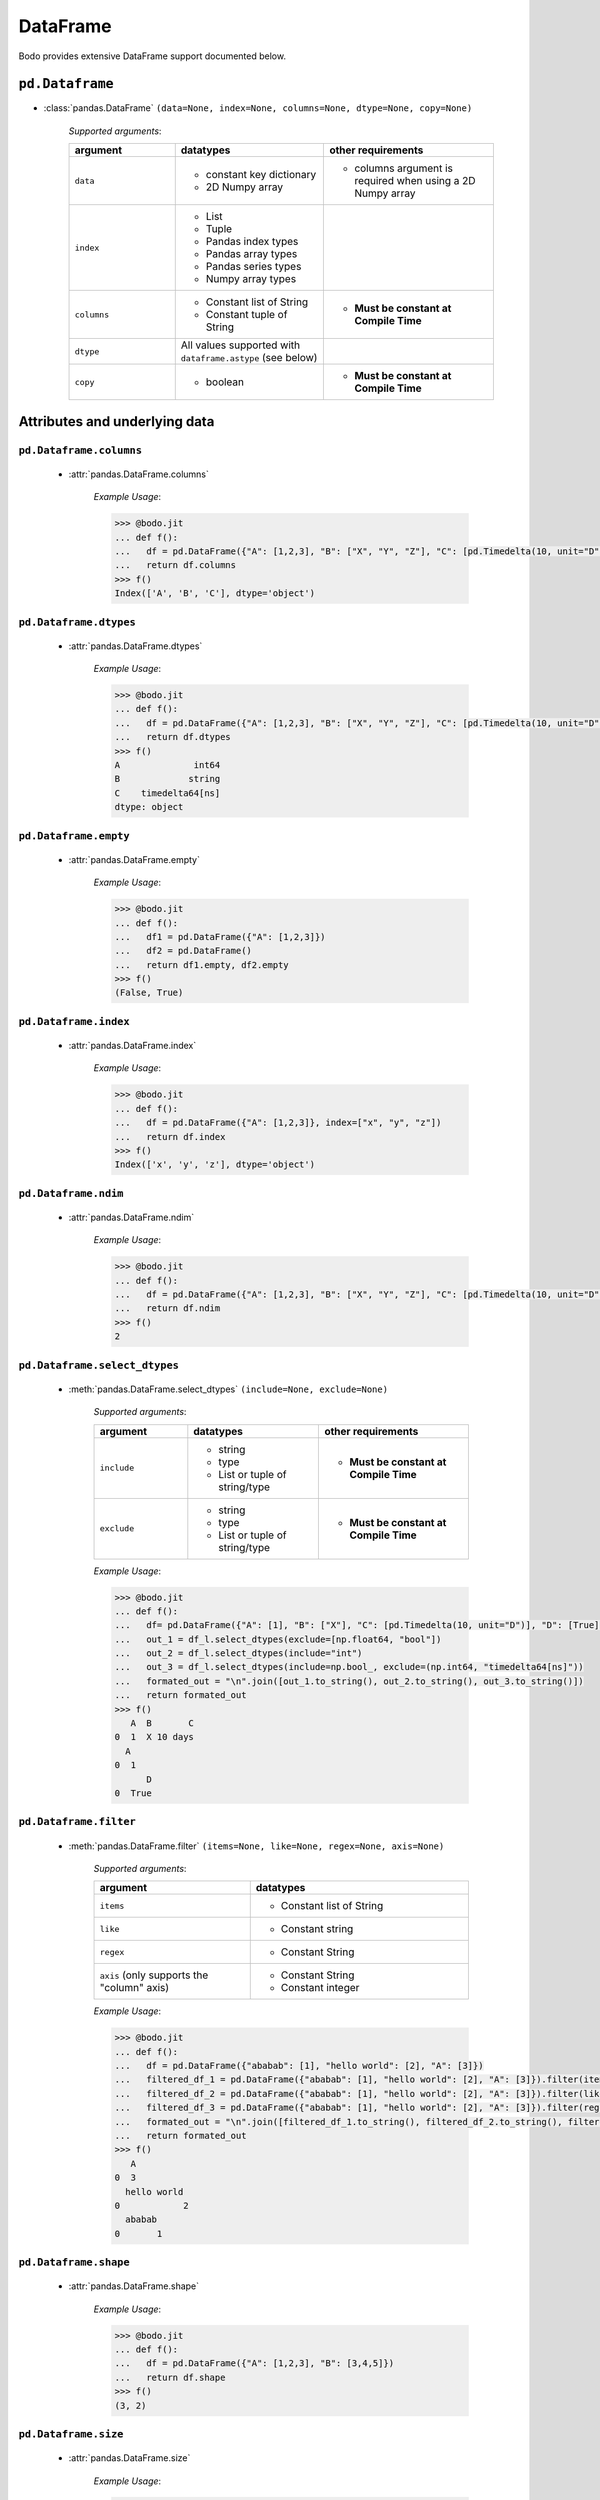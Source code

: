 DataFrame
~~~~~~~~~

Bodo provides extensive DataFrame support documented below.

``pd.Dataframe``
*****************

* :class:`pandas.DataFrame` ``(data=None, index=None, columns=None, dtype=None, copy=None)``

    `Supported arguments`:

    .. list-table::
       :widths: 25 35 40
       :header-rows: 1

       * - argument
         - datatypes
         - other requirements
       * - ``data``
         - - constant key dictionary
           - 2D Numpy array
         - - columns argument is required when using a 2D Numpy array
       * - ``index``
         - - List
           - Tuple
           - Pandas index types
           - Pandas array types
           - Pandas series types
           - Numpy array types
         -
       * - ``columns``
         - - Constant list of String
           - Constant tuple of String
         - - **Must be constant at Compile Time**
       * - ``dtype``
         - All values supported with ``dataframe.astype`` (see below)
         -
       * - ``copy``
         - - boolean
         - - **Must be constant at Compile Time**

Attributes and underlying data
******************************

``pd.Dataframe.columns``
^^^^^^^^^^^^^^^^^^^^^^^^^
    * :attr:`pandas.DataFrame.columns`

        `Example Usage`:

        .. code-block:: ipython3

            >>> @bodo.jit
            ... def f():
            ...   df = pd.DataFrame({"A": [1,2,3], "B": ["X", "Y", "Z"], "C": [pd.Timedelta(10, unit="D"), pd.Timedelta(10, unit="H"), pd.Timedelta(10, unit="S")]})
            ...   return df.columns
            >>> f()
            Index(['A', 'B', 'C'], dtype='object')

``pd.Dataframe.dtypes``
^^^^^^^^^^^^^^^^^^^^^^^^^

    * :attr:`pandas.DataFrame.dtypes`

        `Example Usage`:

        .. code-block:: ipython3

            >>> @bodo.jit
            ... def f():
            ...   df = pd.DataFrame({"A": [1,2,3], "B": ["X", "Y", "Z"], "C": [pd.Timedelta(10, unit="D"), pd.Timedelta(10, unit="H"), pd.Timedelta(10, unit="S")]})
            ...   return df.dtypes
            >>> f()
            A              int64
            B             string
            C    timedelta64[ns]
            dtype: object

``pd.Dataframe.empty``
^^^^^^^^^^^^^^^^^^^^^^^^^
    * :attr:`pandas.DataFrame.empty`

        `Example Usage`:

        .. code-block:: ipython3

            >>> @bodo.jit
            ... def f():
            ...   df1 = pd.DataFrame({"A": [1,2,3]})
            ...   df2 = pd.DataFrame()
            ...   return df1.empty, df2.empty
            >>> f()
            (False, True)

``pd.Dataframe.index``
^^^^^^^^^^^^^^^^^^^^^^^^^
    * :attr:`pandas.DataFrame.index`

        `Example Usage`:

        .. code-block:: ipython3

            >>> @bodo.jit
            ... def f():
            ...   df = pd.DataFrame({"A": [1,2,3]}, index=["x", "y", "z"])
            ...   return df.index
            >>> f()
            Index(['x', 'y', 'z'], dtype='object')

``pd.Dataframe.ndim``
^^^^^^^^^^^^^^^^^^^^^^^^^
    * :attr:`pandas.DataFrame.ndim`

        `Example Usage`:

        .. code-block:: ipython3

            >>> @bodo.jit
            ... def f():
            ...   df = pd.DataFrame({"A": [1,2,3], "B": ["X", "Y", "Z"], "C": [pd.Timedelta(10, unit="D"), pd.Timedelta(10, unit="H"), pd.Timedelta(10, unit="S")]})
            ...   return df.ndim
            >>> f()
            2

``pd.Dataframe.select_dtypes``
^^^^^^^^^^^^^^^^^^^^^^^^^^^^^^
    * :meth:`pandas.DataFrame.select_dtypes` ``(include=None, exclude=None)``

        `Supported arguments`:

        .. list-table::
           :widths: 25 35 40
           :header-rows: 1

           * - argument
             - datatypes
             - other requirements
           * - ``include``
             - - string
               - type
               - List or tuple of string/type
             - - **Must be constant at Compile Time**
           * - ``exclude``
             - - string
               - type
               - List or tuple of string/type
             - - **Must be constant at Compile Time**


        `Example Usage`:

        .. code-block:: ipython3

            >>> @bodo.jit
            ... def f():
            ...   df= pd.DataFrame({"A": [1], "B": ["X"], "C": [pd.Timedelta(10, unit="D")], "D": [True], "E": [3.1]})
            ...   out_1 = df_l.select_dtypes(exclude=[np.float64, "bool"])
            ...   out_2 = df_l.select_dtypes(include="int")
            ...   out_3 = df_l.select_dtypes(include=np.bool_, exclude=(np.int64, "timedelta64[ns]"))
            ...   formated_out = "\n".join([out_1.to_string(), out_2.to_string(), out_3.to_string()])
            ...   return formated_out
            >>> f()
               A  B       C
            0  1  X 10 days
              A
            0  1
                  D
            0  True

``pd.Dataframe.filter``
^^^^^^^^^^^^^^^^^^^^^^^
    * :meth:`pandas.DataFrame.filter` ``(items=None, like=None, regex=None, axis=None)``

        `Supported arguments`:

        .. list-table::
           :widths: 25 35
           :header-rows: 1

           * - argument
             - datatypes
           * - ``items``
             - - Constant list of String
           * - ``like``
             - - Constant string
           * - ``regex``
             - - Constant String
           * - ``axis`` (only supports the "column" axis)
             - - Constant String
               - Constant integer


        `Example Usage`:

        .. code-block:: ipython3

            >>> @bodo.jit
            ... def f():
            ...   df = pd.DataFrame({"ababab": [1], "hello world": [2], "A": [3]})
            ...   filtered_df_1 = pd.DataFrame({"ababab": [1], "hello world": [2], "A": [3]}).filter(items = ["A"])
            ...   filtered_df_2 = pd.DataFrame({"ababab": [1], "hello world": [2], "A": [3]}).filter(like ="hello", axis = "columns")
            ...   filtered_df_3 = pd.DataFrame({"ababab": [1], "hello world": [2], "A": [3]}).filter(regex="(ab){3}", axis = 1)
            ...   formated_out = "\n".join([filtered_df_1.to_string(), filtered_df_2.to_string(), filtered_df_3.to_string()])
            ...   return formated_out
            >>> f()
               A
            0  3
              hello world
            0            2
              ababab
            0       1

``pd.Dataframe.shape``
^^^^^^^^^^^^^^^^^^^^^^^
    * :attr:`pandas.DataFrame.shape`

        `Example Usage`:

        .. code-block:: ipython3

            >>> @bodo.jit
            ... def f():
            ...   df = pd.DataFrame({"A": [1,2,3], "B": [3,4,5]})
            ...   return df.shape
            >>> f()
            (3, 2)

``pd.Dataframe.size``
^^^^^^^^^^^^^^^^^^^^^^^
    * :attr:`pandas.DataFrame.size`

        `Example Usage`:

        .. code-block:: ipython3

            >>> @bodo.jit
            ... def f():
            ...   df = pd.DataFrame({"A": [1,2,3], "B": [3,4,5]})
            ...   return df.size
            >>> f()
            6

``pd.Dataframe.to_numpy``
^^^^^^^^^^^^^^^^^^^^^^^^^^^^^^
    * :meth:`pandas.DataFrame.to_numpy` ``(dtype=None, copy=False, na_value=NoDefault.no_default)``

        `Supported arguments`:

        .. list-table::
           :widths: 25 35
           :header-rows: 1

           * - argument
             - datatypes
           * - ``copy``
             - - boolean

        `Example Usage`:

        .. code-block:: ipython3

            >>> @bodo.jit
            ... def f():
            ...   df = pd.DataFrame({"A": [1,2,3], "B": [3.1,4.2,5.3]})
            ...   return df.to_numpy()
            >>> f()
            [[1.  3.1]
             [2.  4.2]
             [3.  5.3]]

``pd.Dataframe.values``
^^^^^^^^^^^^^^^^^^^^^^^^^^^^^^
    * :attr:`pandas.DataFrame.values` (only for numeric dataframes)

        `Example Usage`:

        .. code-block:: ipython3

            >>> @bodo.jit
            ... def f():
            ...   df = pd.DataFrame({"A": [1,2,3], "B": [3.1,4.2,5.3]})
            ...   return df.values
            >>> f()
            [[1.  3.1]
             [2.  4.2]
             [3.  5.3]]

Conversion
***********


``pd.Dataframe.astype``
^^^^^^^^^^^^^^^^^^^^^^^^^^^^^^
    * :meth:`pandas.DataFrame.astype` ``(dtype, copy=True, errors='raise')``

        `Supported arguments`:

        .. list-table::
           :widths: 25 35 40
           :header-rows: 1

           * - argument
             - datatypes
             - other requirements
           * - ``dtype``
             - - dict of string column names keys, and Strings/types values
               - String (string must be parsable by ``np.dtype``)
               - Valid type (see types)
               - The following functions: float, int, bool, str
             - - **Must be constant at Compile Time**


        `Example Usage`:

        .. code-block:: ipython3

            >>> @bodo.jit
            ... def f():
            ...   df = pd.DataFrame({"A": [1,2,3], "B": [3.1,4.2,5.3]})
            ...   return df.astype({"A": float, "B": "datetime64[ns]"})
            >>> f()
                 A                             B
            0  1.0 1970-01-01 00:00:00.000000003
            1  2.0 1970-01-01 00:00:00.000000004
            2  3.0 1970-01-01 00:00:00.000000005

``pd.Dataframe.copy``
^^^^^^^^^^^^^^^^^^^^^^^^^^^^^^
    * :meth:`pandas.DataFrame.copy` ``(deep=True)``

        `Supported arguments`:

        .. list-table::
           :widths: 25 35
           :header-rows: 1

           * - argument
             - datatypes
           * - ``copy``
             - - boolean


        `Example Usage`:

        .. code-block:: ipython3

            >>> @bodo.jit
            ... def f():
            ...   df = pd.DataFrame({"A": [1,2,3]})
            ...   shallow_df = df.copy(deep=False)
            ...   deep_df = df.copy()
            ...   shallow_df["A"][0] = -1
            ...   formated_out = "\n".join([df.to_string(), shallow_df.to_string(), deep_df.to_string()])
            ...   return formated_out
            >>> f()
               A
            0  -1
            1  2
            2  3
              A
            0  -1
            1  2
            2  3
              A
            0  1
            1  2
            2  3


``pd.Dataframe.isna``
^^^^^^^^^^^^^^^^^^^^^^^

    * :meth:`pandas.DataFrame.isna` ``()``

        `Example Usage`:

        .. code-block:: ipython3

            >>> @bodo.jit
            ... def f():
            ...   df = pd.DataFrame({"A": [1,None,3]})
            ...   return df.isna()
            >>> f()
                   A
            0  False
            1   True
            2  False


``pd.Dataframe.isnull``
^^^^^^^^^^^^^^^^^^^^^^^^^^^^^^
    * :meth:`pandas.DataFrame.isnull` ``()``

        `Example Usage`:

        .. code-block:: ipython3

            >>> @bodo.jit
            ... def f():
            ...   df = pd.DataFrame({"A": [1,None,3]})
            ...   return df.isnull()
            >>> f()
                   A
            0  False
            1   True
            2  False


``pd.Dataframe.notna``
^^^^^^^^^^^^^^^^^^^^^^^^^^^^^^

    * :meth:`pandas.DataFrame.notna` ``()``

        `Example Usage`:

        .. code-block:: ipython3

            >>> @bodo.jit
            ... def f():
            ...   df = pd.DataFrame({"A": [1,None,3]})
            ...   return df.notna()
            >>> f()
                   A
            0   True
            1  False
            2   True

``pd.Dataframe.notnull``
^^^^^^^^^^^^^^^^^^^^^^^^^^^^^^

    * :meth:`pandas.DataFrame.notnull` ``()``

        `Example Usage`:

        .. code-block:: ipython3

            >>> @bodo.jit
            ... def f():
            ...   df = pd.DataFrame({"A": [1,None,3]})
            ...   return df.notnull()
            >>> f()
                   A
            0   True
            1  False
            2   True


``pd.Dataframe.info``
^^^^^^^^^^^^^^^^^^^^^^^^^^^^^^

    * :meth:`pandas.DataFrame.info` ``(verbose=None, buf=None, max_cols=None, memory_usage=None, show_counts=None, null_counts=None)``

        `Supported arguments`: None

        `Example Usage`::

            >>> @bodo.jit
            ... def f():
            ...   df = pd.DataFrame({"A": [1,2,3], "B": ["X", "Y", "Z"], "C": [pd.Timedelta(10, unit="D"), pd.Timedelta(10, unit="H"), pd.Timedelta(10, unit="S")]})
            ...   return df.info()
            >>> f()
            <class 'DataFrameType'>
            RangeIndexType(none): 3 entries, 0 to 2
            Data columns (total 3 columns):
            #   Column  Non-Null Count  Dtype
            --- ------  --------------  -----
            0  A       3 non-null      int64
            1  B       3 non-null      unicode_type
            2  C       3 non-null      timedelta64[ns]
            dtypes: int64(1), timedelta64[ns](1), unicode_type(1)
            memory usage: 108.0 bytes

        .. note::
          The exact output string may vary slightly from Pandas.

``pd.Dataframe.infer_objects``
^^^^^^^^^^^^^^^^^^^^^^^^^^^^^^

* :meth:`pandas.DataFrame.infer_objects` ``()``

    `Example Usage`::

        >>> @bodo.jit
        ... def f():
        ...   df = pd.DataFrame({"A": [1,2,3]})
        ...   return df.infer_objects()
           A
        0  1
        1  2
        2  3

    .. note::
      Bodo does not internally use the object dtype, so types are never inferred. As a result, this API just produces a deep copy, consistent with Pandas.

Indexing, iteration
********************

``pd.Dataframe.head``
^^^^^^^^^^^^^^^^^^^^^^^^^^^^^^

    * :meth:`pandas.DataFrame.head` ``(n=5)``

        `Supported arguments`:

        .. list-table::
           :widths: 25 35
           :header-rows: 1

           * - argument
             - datatypes
           * - ``head``
             - - integer

        `Example Usage`:

        .. code-block:: ipython3

            >>> @bodo.jit
            ... def f():
            ...   return pd.DataFrame({"A": np.arange(1000)}).head(3)
               A
            0  0
            1  1
            2  2

``pd.Dataframe.iat``
^^^^^^^^^^^^^^^^^^^^^^^^^^^^^^

    * :attr:`pandas.DataFrame.iat`

        We only support indexing using ``iat`` using a pair of integers. We require that the second int
        (the column integer) is a compile time constant


        `Example Usage`:

        .. code-block:: ipython3

            >>> @bodo.jit
            ... def f():
            ...   df = pd.DataFrame({"A": [1,2,3], "B": [4,5,6], "C": [7,8,9]})
            ...   df.iat[0, 0] = df.iat[2,2]
            ...   return df
            >>> f()
               A  B  C
            0  9  4  7
            1  2  5  8
            2  3  6  9

``pd.Dataframe.iloc``
^^^^^^^^^^^^^^^^^^^^^^^^^^^^^^

    * :meth:`pandas.DataFrame.iloc`

        `getitem`:

          - ``df.iloc`` supports single integer indexing (returns row as series) ``df.iloc[0]``
          - ``df.iloc`` supports single list/array/series of integers/bool ``df.iloc[[0,1,2]]``
          - for tuples indexing ``df.iloc[row_idx, col_idx]`` we allow:
            - ``row_idx`` to be int list/array/series of integers/bool slice
            - ``col_idx`` to be constant int, constant list of integers, or constant slice
          - e.g.: ``df.iloc[[0,1,2], :]``

        `setitem`:

          - ``df.iloc`` only supports scalar setitem
          - ``df.iloc`` only supports tuple indexing ``df.iloc[row_idx, col_idx]``
          - ``row_idx`` can be anything supported for series setitem:

             - int
             - list/array/series of integers/bool
             - slice
          - ``col_idx`` can be:

              constant int, constant list/tuple of integers



        `Example Usage`:

        .. code-block:: ipython3

            >>> @bodo.jit
            ... def f():
            ...   df = pd.DataFrame({"A": [1,2,3], "B": [4,5,6], "C": [7,8,9]})
            ...   df.iloc[0, 0] = df.iloc[2,2]
            ...   df.iloc[1, [1,2]] = df.iloc[0, 1]
            ...   df["D"] = df.iloc[0]
            ...   return df
            >>> f()
               A  B  C  D
            0  9  4  7  7
            1  2  4  4  4
            2  3  6  9  9

``pd.Dataframe.insert``
^^^^^^^^^^^^^^^^^^^^^^^^^^^^^^

    * :meth:`pandas.DataFrame.insert` ``(loc, column, value, allow_duplicates=False)``

        `Supported arguments`:

        .. list-table::
           :widths: 25 35
           :header-rows: 1

           * - argument
             - datatypes
           * - ``loc``
             - - constant integer
           * - ``column``
             - - constant string
           * - ``value``
             - - scalar
               - list/tuple
               - Pandas/Numpy array
               - Pandas index types
               - series
           * - ``allow_duplicates``
             - - constant boolean


        `Example Usage`:

        .. code-block:: ipython3

            >>> @bodo.jit
            ... def f():
            ...   df = pd.DataFrame({"A": [1,2,3], "B": [4,5,6], "C": [7,8,9]})
            ...   df.insert(3, "D", [-1,-2,-3])
            ...   return df
            >>> f()
              A  B  C  D
            0  1  4  7 -1
            1  2  5  8 -2
            2  3  6  9 -3


``pd.Dataframe.isin``
^^^^^^^^^^^^^^^^^^^^^^^^^^^^^^

    * :meth:`pandas.DataFrame.isin` ``(values)``

        `Supported arguments`:

        .. list-table::
           :widths: 25 35
           :header-rows: 1

           * - argument
             - datatypes
           * - ``values``
             - - DataFrame (must have same indices) + iterable type
               - Numpy array types
               - Pandas array types
               - List/Tuple
               - Pandas Index Types (excluding interval Index and MultiIndex)

        `Example Usage`:

        .. code-block:: ipython3

            >>> @bodo.jit
            ... def f():
            ...   df = pd.DataFrame({"A": [1,2,3], "B": [4,5,6], "C": [7,8,9]})
            ...   isin_1 = df.isin([1,5,9])
            ...   isin_2 = df.isin(pd.DataFrame({"A": [4,5,6], "C": [7,8,9]}))
            ...   formated_out = "\n".join([isin_1.to_string(), isin_2.to_string()])
            ...   return formated_out
            >>> f()
                  A      B      C
            0  True   False  False
            1  False  True   False
            2  False  False  True
                  A      B     C
            0  False  False  True
            1  False  False  True
            2  False  False  True

        .. note::

            ``DataFrame.isin`` ignores DataFrame indices. For example:

            .. code-block:: ipython3

                >>> @bodo.jit
                ... def f():
                ...   df = pd.DataFrame({"A": [1,2,3], "B": [4,5,6], "C": [7,8,9]})
                ...   return df.isin(pd.DataFrame({"A": [1,2,3]}, index=["A", "B", "C"]))
                >>> f()
                        A      B      C
                        0  True  False  False
                        1  True  False  False
                        2  True  False  False

                >>> def f():
                ...   df = pd.DataFrame({"A": [1,2,3], "B": [4,5,6], "C": [7,8,9]})
                ...   return df.isin(pd.DataFrame({"A": [1,2,3]}, index=["A", "B", "C"]))
                >>> f()
                        A      B      C
                        0  False  False  False
                        1  False  False  False
                        2  False  False  False


``pd.Dataframe.itertuples``
^^^^^^^^^^^^^^^^^^^^^^^^^^^^^^

    * :meth:`pandas.DataFrame.itertuples` ``(index=True, name='Pandas')``

        `Supported arguments`: None

        `Example Usage`:

        .. code-block:: ipython3

            >>> @bodo.jit
            ... def f():
            ...   for x in pd.DataFrame({"A": [1,2,3], "B": [4,5,6], "C": [7,8,9]}).itertuples():
            ...      print(x)
            ...      print(x[0])
            ...      print(x[2:])
            >>> f()
            Pandas(Index=0, A=1, B=4, C=7)
            0
            (4, 7)
            Pandas(Index=1, A=2, B=5, C=8)
            1
            (5, 8)
            Pandas(Index=2, A=3, B=6, C=9)
            2
            (6, 9)


``pd.Dataframe.query``
^^^^^^^^^^^^^^^^^^^^^^^^^^^^^^

    * :meth:`pandas.DataFrame.query` ``(expr, inplace=False, **kwargs)``

        `Supported arguments`:

        .. list-table::
           :widths: 25 35
           :header-rows: 1

           * - argument
             - datatypes
           * - ``expr``
             - - Constant String

        `Example Usage`:

        .. code-block:: ipython3

            >>> @bodo.jit
            ... def f(a):
            ...   df = pd.DataFrame({"A": [1,2,3], "B": [4,5,6], "C": [7,8,9]})
            ...   return df.query('A > @a')
            >>> f(1)
               A  B  C
            1  2  5  8
            2  3  6  9

        .. note::

            * The output of the query must evaluate to a 1d boolean array.
            * Cannot refer to the index by name in the query string.
            * Query must be one line.
            * If using environment variables, they should be passed as arguments to the function.

``pd.Dataframe.tail``
^^^^^^^^^^^^^^^^^^^^^^^^^^^^^^

    * :meth:`pandas.DataFrame.tail` ``(n=5)``

        `Supported arguments`:

        .. list-table::
           :widths: 25 35
           :header-rows: 1

           * - argument
             - datatypes
           * - ``n``
             - - Integer

        `Example Usage`:

        .. code-block:: ipython3

            >>> @bodo.jit
            ... def f():
            ...   return pd.DataFrame({"A": np.arange(1000)}).tail(3)
            >>> f()
                  A
            997  997
            998  998
            999  999


Function application, GroupBy & Window
***************************************

``pd.Dataframe.apply``
^^^^^^^^^^^^^^^^^^^^^^^^^^^^^^

    * :meth:`pandas.DataFrame.apply` ``(func, axis=0, raw=False, result_type=None, args=(), _bodo_inline=False, **kwargs)``

        `Supported arguments`:

        .. list-table::
           :widths: 25 35 40
           :header-rows: 1

           * - argument
             - datatypes
             - other requirements
           * - ``func``
             - - function (e.g. lambda) (axis must = 1)
               - jit function (axis must = 1)
               - String which refers to a supported DataFrame method
             - - **Must be constant at Compile Time**
           * - ``axis``
             - - Integer (0, 1)
               - String (only if the method takes axis as an argument )
             - - **Must be constant at Compile Time**
           * - ``_bodo_inline``
             - - boolean
             - - **Must be constant at Compile Time**

        `Example Usage`:

        .. code-block:: ipython3

            >>> @bodo.jit
            ... def f():
            ...   df = pd.DataFrame({"A": [1,2,3], "B": [4,5,6], "C": [7,8,9]})
            ...   return df.apply(lambda x: x["A"] * (x["B"] + x["C"]))
            >>> f()
            0    11
            1    26
            2    45
            dtype: int64


        .. note ::

            Supports extra ``_bodo_inline`` boolean argument to manually control bodo's inlining behavior.
            Inlining user-defined functions (UDFs) can potentially improve performance at the expense of
            extra compilation time. Bodo uses heuristics to make a decision automatically if ``_bodo_inline`` is not provided.

``pd.Dataframe.groupby``
^^^^^^^^^^^^^^^^^^^^^^^^^^^^^^

    * :meth:`pandas.DataFrame.groupby` ``(by=None, axis=0, level=None, as_index=True, sort=True, group_keys=True, squeeze=NoDefault.no_default, observed=False, dropna=True)``

        `Supported arguments`:

        .. list-table::
           :widths: 25 35 40
           :header-rows: 1

           * - argument
             - datatypes
             - other requirements
           * - ``by``
             - - String column label
               - List/Tuple of column labels
             - - **Must be constant at Compile Time**
           * - ``as_index``
             - - boolean
             - - **Must be constant at Compile Time**
           * - ``dropna``
             - - boolean
             - - **Must be constant at Compile Time**


        .. note:: ``sort=False`` and ``observed=True`` are set by default. These are the only support values for sort and observed. For more information on using groupby, see :ref:`the groupby Section <pd_groupby_section>`.


        `Example Usage`:

        .. code-block:: ipython3

            >>> @bodo.jit
            ... def f():
            ...   df = pd.DataFrame({"A": [1,1,2,2], "B": [-2,-2,2,2]})
            ...   return df.groupby("A").sum()
            >>> f()
               B
            A
            1 -4
            2  4


``pd.Dataframe.rolling``
^^^^^^^^^^^^^^^^^^^^^^^^^^^^^^

    * :meth:`pandas.DataFrame.rolling` ``(window, min_periods=None, center=False, win_type=None, on=None, axis=0, closed=None, method='single')``

        `Supported arguments`:

        .. list-table::
           :widths: 25 35 40
           :header-rows: 1

           * - argument
             - datatypes
             - other requirements
           * - ``window``
             - - Integer
               - String (must be parsable as a time offset)
               - ``datetime.timedelta``
               - ``pd.Timedelta``
               - List/Tuple of column labels
             -
           * - ``min_periods``
             - - Integer
             -
           * - ``center``
             - - boolean
             -
           * - ``on``
             - - Scalar column label
             - - **Must be constant at Compile Time**
           * - ``dropna``
             - - boolean
             - - **Must be constant at Compile Time**


        `Example Usage`:

        .. code-block:: ipython3

            >>> @bodo.jit
            ... def f():
            ...   df = pd.DataFrame({"A": [1,2,3,4,5]})
            ...   return df.rolling(3,center=True).mean()
            >>> f()
                 A
            0  NaN
            1  2.0
            2  3.0
            3  4.0
            4  NaN

        For more information, please see :ref:`the Window section <pd_window_section>`.


Computations / Descriptive Stats
********************************

``pd.Dataframe.abs``
^^^^^^^^^^^^^^^^^^^^^^^^^^^^^^

    * :meth:`pandas.DataFrame.abs` ``()``

        Only supported for dataframes containing numerical data and Timedeltas

        `Example Usage`:

        .. code-block:: ipython3

            >>> @bodo.jit
            ... def f():
            ...   df = pd.DataFrame({"A": [1,-2], "B": [3.1,-4.2], "C": [pd.Timedelta(10, unit="D"), pd.Timedelta(-10, unit="D")]})
            ...   return df.abs()
            >>> f()
               A    B       C
            0  1  3.1 10 days
            1  2  4.2 10 days

``pd.Dataframe.corr``
^^^^^^^^^^^^^^^^^^^^^^^^^^^^^^

    * :meth:`pandas.DataFrame.corr` ``(method='pearson', min_periods=1)``

        `Supported arguments`:

        .. list-table::
           :widths: 25 35
           :header-rows: 1

           * - argument
             - datatypes
           * - ``min_periods``
             - - Integer

        `Example Usage`:

        .. code-block:: ipython3

            >>> @bodo.jit
            ... def f():
            ...   df = pd.DataFrame({"A": [.9, .8, .7, .4], "B": [-.8, -.9, -.8, -.4], "c": [.7, .7, .7, .4]})
            ...   return df.corr()
            >>> f()
                      A         B        c
            A  1.000000 -0.904656  0.92582
            B -0.904656  1.000000 -0.97714
            c  0.925820 -0.977140  1.00000

``pd.Dataframe.count``
^^^^^^^^^^^^^^^^^^^^^^^^^^^^^^

    * :meth:`pandas.DataFrame.count` ``(axis=0, level=None, numeric_only=False)``

        `Supported arguments`: None

        `Example Usage`:

        .. code-block:: ipython3

            >>> @bodo.jit
            ... def f():
            ...   df = pd.DataFrame({"A": [1, None, 3], "B": [None, 2, None]})
            ...   return df.count()
            >>> f()
            A    2
            B    1


``pd.Dataframe.cov``
^^^^^^^^^^^^^^^^^^^^^^^^^^^^^^

    * :meth:`pandas.DataFrame.cov` ``(min_periods=None, ddof=1)``

        `Supported arguments`:

        .. list-table::
           :widths: 25 35
           :header-rows: 1

           * - argument
             - datatypes
           * - ``min_periods``
             - - Integer

        `Example Usage`:

        .. code-block:: ipython3

            >>> @bodo.jit
            ... def f():
            ...   df = pd.DataFrame({"A": [0.695, 0.478, 0.628], "B": [-0.695, -0.478, -0.628], "C": [0.07, -0.68, 0.193]})
            ...   return df.cov()
            >>> f()
                      A         B         C
            A  0.012346 -0.012346  0.047577
            B -0.012346  0.012346 -0.047577
            C  0.047577 -0.047577  0.223293

``pd.Dataframe.cumprod``
^^^^^^^^^^^^^^^^^^^^^^^^^^^^^^

    * :meth:`pandas.DataFrame.cumprod` ``(axis=None, skipna=True)``

        `Supported arguments`: None

        `Example Usage`:

        .. code-block:: ipython3

            >>> @bodo.jit
            ... def f():
            ...   df = pd.DataFrame({"A": [1, 2, 3], "B": [.1,np.NaN,12.3],})
            ...   return df.cumprod()
            >>> f()
               A    B
            0  1  0.1
            1  2  NaN
            2  6  NaN

        .. note::
          Not supported for dataframe with nullable integer.


``pd.Dataframe.cumsum``
^^^^^^^^^^^^^^^^^^^^^^^^^^^^^^

    * :meth:`pandas.DataFrame.cumsum` ``(axis=None, skipna=True)``

        `Supported arguments`: None

        `Example Usage`:

        .. code-block:: ipython3

            >>> @bodo.jit
            ... def f():
            ...   df = pd.DataFrame({"A": [1, 2, 3], "B": [.1,np.NaN,12.3],})
            ...   return df.cumsum()
            >>> f()
               A    B
            0  1  0.1
            1  3  NaN
            2  6  NaN

        .. note::
          Not supported for dataframe with nullable integer.

``pd.Dataframe.describe``
^^^^^^^^^^^^^^^^^^^^^^^^^^^^^^

    * :meth:`pandas.DataFrame.describe` ``(percentiles=None, include=None, exclude=None, datetime_is_numeric=False)``

        `Supported arguments`: None

        `Example Usage`:

        .. code-block:: ipython3

            >>> @bodo.jit
            ... def f():
            ...   df = pd.DataFrame({"A": [1,2,3], "B": [pd.Timestamp(2000, 10, 2), pd.Timestamp(2001, 9, 5), pd.Timestamp(2002, 3, 11)]})
            ...   return df.describe()
            >>> f()
                    A                    B
            count  3.0                    3
            mean   2.0  2001-07-16 16:00:00
            min    1.0  2000-10-02 00:00:00
            25%    1.5  2001-03-20 00:00:00
            50%    2.0  2001-09-05 00:00:00
            75%    2.5  2001-12-07 12:00:00
            max    3.0  2002-03-11 00:00:00
            std    1.0                  NaN

        .. note::
          Only supported for dataframes containing numeric data, and datetime data. Datetime_is_numeric defaults to True in JIT code.

``pd.Dataframe.diff``
^^^^^^^^^^^^^^^^^^^^^^^^^^^^^^

    * :meth:`pandas.DataFrame.diff` ``(periods=1, axis=0)``

        `Supported arguments`:

        .. list-table::
           :widths: 25 35
           :header-rows: 1

           * - argument
             - datatypes
           * - ``periods``
             - - Integer

        `Example Usage`:

        .. code-block:: ipython3

            >>> @bodo.jit
            ... def f():
            ...   df = pd.DataFrame({"A": [1,2,3], "B": [pd.Timestamp(2000, 10, 2), pd.Timestamp(2001, 9, 5), pd.Timestamp(2002, 3, 11)]})
            ...   return df.diff(1)
            >>> f()
                 A        B
            0  NaN      NaT
            1  1.0 338 days
            2  1.0 187 days

        .. note::
          Only supported for dataframes containing float, non-null int, and datetime64ns values


``pd.Dataframe.max``
^^^^^^^^^^^^^^^^^^^^^^^^^^^^^^

    * :meth:`pandas.DataFrame.max` ``(axis=None, skipna=None, level=None, numeric_only=None)``

        `Supported arguments`:

        .. list-table::
           :widths: 25 35 40
           :header-rows: 1

           * - argument
             - datatypes
             - other requirements
           * - ``axis``
             - - Integer (0 or 1)
             - - **Must be constant at Compile Time**

        `Example Usage`:

        .. code-block:: ipython3

            >>> @bodo.jit
            ... def f():
            ...   df = pd.DataFrame({"A": [1,2,3], "B": [4,5,6], "C": [7,8,9]})
            ...   return df.max(axis=1)
            >>> f()
            0    7
            1    8
            2    9

        .. note::
          Only supported for dataframes containing float, non-null int, and datetime64ns values.


``pd.Dataframe.mean``
^^^^^^^^^^^^^^^^^^^^^^^^^^^^^^

    * :meth:`pandas.DataFrame.mean` ``axis=None, skipna=None, level=None, numeric_only=None)``

        `Supported arguments`:

        .. list-table::
           :widths: 25 35 40
           :header-rows: 1

           * - argument
             - datatypes
             - other requirements
           * - ``axis``
             - - Integer (0 or 1)
             - - **Must be constant at Compile Time**


        `Example Usage`:

        .. code-block:: ipython3

            >>> @bodo.jit
            ... def f():
            ...   df = pd.DataFrame({"A": [1,2,3], "B": [4,5,6], "C": [7,8,9]})
            ...   return df.mean(axis=1)
            >>> f()
            0    4.0
            1    5.0
            2    6.0

        .. note::
          Only supported for dataframes containing float, non-null int, and datetime64ns values.


``pd.Dataframe.median``
^^^^^^^^^^^^^^^^^^^^^^^^^^^^^^

    * :meth:`pandas.DataFrame.median` ``axis=None, skipna=None, level=None, numeric_only=None)``

        `Supported arguments`:

        .. list-table::
           :widths: 25 35 40
           :header-rows: 1

           * - argument
             - datatypes
             - other requirements
           * - ``axis``
             - - Integer (0 or 1)
             - - **Must be constant at Compile Time**


        `Example Usage`:

        .. code-block:: ipython3

            >>> @bodo.jit
            ... def f():
            ...   df = pd.DataFrame({"A": [1,2,3], "B": [4,5,6], "C": [7,8,9]})
            ...   return df.median(axis=1)
            >>> f()
            0    4.0
            1    5.0
            2    6.0

        .. note::
          Only supported for dataframes containing float, non-null int, and datetime64ns values.


``pd.Dataframe.min``
^^^^^^^^^^^^^^^^^^^^^^^^^^^^^^

    * :meth:`pandas.DataFrame.min` ``(axis=None, skipna=None, level=None, numeric_only=None)``

        `Supported arguments`:

        .. list-table::
           :widths: 25 35 40
           :header-rows: 1

           * - argument
             - datatypes
             - other requirements
           * - ``axis``
             - - Integer (0 or 1)
             - - **Must be constant at Compile Time**


        `Example Usage`:

        .. code-block:: ipython3

            >>> @bodo.jit
            ... def f():
            ...   df = pd.DataFrame({"A": [1,2,3], "B": [4,5,6], "C": [7,8,9]})
            ...   return df.min(axis=1)
            >>> f()
            0    1
            1    2
            2    3

        .. note::
          Only supported for dataframes containing float, non-null int, and datetime64ns values.

``pd.Dataframe.nunique``
^^^^^^^^^^^^^^^^^^^^^^^^^^^^^^

    * :meth:`pandas.DataFrame.nunique` ``(axis=0, dropna=True)``

        `Supported arguments`:

        .. list-table::
           :widths: 25 35
           :header-rows: 1

           * - argument
             - datatypes
           * - ``dropna``
             - - boolean

        `Example Usage`:

        .. code-block:: ipython3

            >>> @bodo.jit
            ... def f():
            ...   df = pd.DataFrame({"A": [1,2,3], "B": [1,1,1], "C": [4, None, 6]})
            ...   return df.nunique()
            >>> f()
            A    3
            B    1
            C    2

``pd.Dataframe.pct_change``
^^^^^^^^^^^^^^^^^^^^^^^^^^^^^^

    * :meth:`pandas.DataFrame.pct_change` ``(periods=1, fill_method='pad', limit=None, freq=None)``

        `Supported arguments`:

        .. list-table::
           :widths: 25 35
           :header-rows: 1

           * - argument
             - datatypes
           * - ``periods``
             - - Integer


        `Example Usage`:

        .. code-block:: ipython3

            >>> @bodo.jit
            ... def f():
            ...   df = pd.DataFrame({"A": [10,100,1000,10000]})
            ...   return df.pct_change()
            >>> f()
                A
            0  NaN
            1  9.0
            2  9.0
            3  9.0

``pd.Dataframe.pipe``
^^^^^^^^^^^^^^^^^^^^^^^^^^^^^^

    * :meth:`pandas.DataFrame.pipe` ``(func, *args, **kwargs)``

        `Supported arguments`:

        .. list-table::
           :widths: 25 35 40
           :header-rows: 1

           * - argument
             - datatypes
             - other requirements
           * - ``func``
             - - JIT function or callable defined within a JIT function.
             - - Additional arguments for ``func`` can be passed as additional arguments.

        .. note::

            ``func`` cannot be a tuple

        `Example Usage`:

        .. code-block:: ipython3

            >>> @bodo.jit
            ... def f():
            ...   def g(df, axis):
            ...       return df.max(axis)
            ...   df = pd.DataFrame({"A": [10,100,1000,10000]})
            ...   return df.pipe(g, axis=0)
            ...
            >>> f()
            A    10000
            dtype: int64

``pd.Dataframe.prod``
^^^^^^^^^^^^^^^^^^^^^^^^^^^^^^

    * :meth:`pandas.DataFrame.prod` ``(axis=None, skipna=None, level=None, numeric_only=None)``

        `Supported arguments`:

        .. list-table::
           :widths: 25 35 40
           :header-rows: 1

           * - argument
             - datatypes
             - other requirements
           * - ``axis``
             - - Integer (0 or 1)
             - - **Must be constant at Compile Time**


        `Example Usage`:

        .. code-block:: ipython3

            >>> @bodo.jit
            ... def f():
            ...   df = pd.DataFrame({"A": [1,2,3], "B": [4,5,6], "C": [7,8,9]})
            ...   return df.prod(axis=1)
            >>> f()
            A      6
            B    120
            C    504
            dtype: int64

``pd.Dataframe.product``
^^^^^^^^^^^^^^^^^^^^^^^^^^^^^^

    * :meth:`pandas.DataFrame.product` ``(axis=None, skipna=None, level=None, numeric_only=None)``

        `Supported arguments`:

        .. list-table::
           :widths: 25 35 40
           :header-rows: 1

           * - argument
             - datatypes
             - other requirements
           * - ``axis``
             - - Integer (0 or 1)
             - - **Must be constant at Compile Time**


        `Example Usage`:

        .. code-block:: ipython3

            >>> @bodo.jit
            ... def f():
            ...   df = pd.DataFrame({"A": [1,2,3], "B": [4,5,6], "C": [7,8,9]})
            ...   return df.product(axis=1)
            >>> f()
            A      6
            B    120
            C    504
            dtype: int64

``pd.Dataframe.quantile``
^^^^^^^^^^^^^^^^^^^^^^^^^^^^^^

    * :meth:`pandas.DataFrame.quantile` ``(q=0.5, axis=0, numeric_only=True, interpolation='linear')``

        `Supported arguments`:

        .. list-table::
           :widths: 25 35 40
           :header-rows: 1

           * - argument
             - datatypes
             - other requirements
           * - ``q``
             - - Float or Int
             - - must be 0<= q <= 1
           * - ``axis``
             - - Integer (0 or 1)
             - - **Must be constant at Compile Time**


        `Example Usage`:

        .. code-block:: ipython3

            >>> @bodo.jit
            ... def f():
            ...   df = pd.DataFrame({"A": [1,2,3], "B": [4,5,6], "C": [7,8,9]})
            ...   return df.quantile()
            >>> f()
            A    2.0
            B    5.0
            C    8.0
            dtype: float64
            dtype: int64

``pd.Dataframe.std``
^^^^^^^^^^^^^^^^^^^^^^^^^^^^^^

    * :meth:`pandas.DataFrame.std` ``(axis=None, skipna=None, level=None, ddof=1, numeric_only=None)``

        `Supported arguments`:

        .. list-table::
           :widths: 25 35 40
           :header-rows: 1

           * - argument
             - datatypes
             - other requirements
           * - ``axis``
             - - Integer (0 or 1)
             - - **Must be constant at Compile Time**


        `Example Usage`:

        .. code-block:: ipython3

            >>> @bodo.jit
            ... def f():
            ...   df = pd.DataFrame({"A": [1,2,3], "B": [4,5,6], "C": [7,8,9]})
            ...   return df.std(axis=1)
            >>> f()
            0    3.0
            1    3.0
            2    3.0
            dtype: float64


``pd.Dataframe.sum``
^^^^^^^^^^^^^^^^^^^^^^^^^^^^^^

    * :meth:`pandas.DataFrame.sum` ``(axis=None, skipna=None, level=None, numeric_only=None, min_count=0)``

        `Supported arguments`:

        .. list-table::
           :widths: 25 35 40
           :header-rows: 1

           * - argument
             - datatypes
             - other requirements
           * - ``axis``
             - - Integer (0 or 1)
             - - **Must be constant at Compile Time**


        `Example Usage`:

        .. code-block:: ipython3

            >>> @bodo.jit
            ... def f():
            ...   df = pd.DataFrame({"A": [1,2,3], "B": [4,5,6], "C": [7,8,9]})
            ...   return df.sum(axis=1)
            >>> f()
            0    12
            1    15
            2    18
            dtype: int64

``pd.Dataframe.var``
^^^^^^^^^^^^^^^^^^^^^^^^^^^^^^

    * :meth:`pandas.DataFrame.var` ``(axis=None, skipna=None, level=None, ddof=1, numeric_only=None)``

        `Supported arguments`:

        .. list-table::
           :widths: 25 35 40
           :header-rows: 1

           * - argument
             - datatypes
             - other requirements
           * - ``axis``
             - - Integer (0 or 1)
             - - **Must be constant at Compile Time**


        `Example Usage`:

        .. code-block:: ipython3

            >>> @bodo.jit
            ... def f():
            ...   df = pd.DataFrame({"A": [1,2,3], "B": [4,5,6], "C": [7,8,9]})
            ...   return df.var(axis=1)
            >>> f()
            0    9.0
            1    9.0
            2    9.0
            dtype: float64

``pd.Dataframe.memory_usage``
^^^^^^^^^^^^^^^^^^^^^^^^^^^^^^

    * :meth:`pandas.DataFrame.memory_usage` ``(index=True, deep=False)``

        `Supported arguments`:

        .. list-table::
           :widths: 25 35
           :header-rows: 1

           * - argument
             - datatypes
           * - ``index``
             - - boolean

        `Example Usage`:

        .. code-block:: ipython3

            >>> @bodo.jit
            ... def f():
            ...   df = pd.DataFrame({"A": np.array([1,2,3], dtype=np.int64), "B": np.array([1,2,3], dtype=np.int32), "C": ["1", "2", "3456689"]})
            ...   return df.memory_usage()
            >>> f()
            Index    24
            A        24
            B        12
            C        42
            dtype: int64


Reindexing / Selection / Label manipulation
*******************************************

``pd.Dataframe.drop``
^^^^^^^^^^^^^^^^^^^^^^^^^^^^^^

    * :meth:`pandas.DataFrame.drop` ``(labels=None, axis=0, index=None, columns=None, level=None, inplace=False, errors='raise')``

        *  Only dropping columns supported, either using ``columns`` argument or setting ``axis=1`` and using the ``labels`` argument
        * ``labels`` and ``columns`` require constant string, or constant list/tuple of string values
        * ``inplace`` supported with a constant boolean value
        * All other arguments are unsupported

        `Example Usage`:

        .. code-block:: ipython3

            >>> @bodo.jit
            ... def f():
            ...   df = pd.DataFrame({"A": [1,2,3], "B": [4,5,6], "C": [7,8,9]})
            ...   df.drop(columns = ["B", "C"], inplace=True)
            ...   return df
            >>> f()
               A
            0  1
            1  2
            2  3

``pd.Dataframe.drop_duplicates``
^^^^^^^^^^^^^^^^^^^^^^^^^^^^^^^^

    * :meth:`pandas.DataFrame.drop_duplicates` ``(subset=None, keep='first', inplace=False, ignore_index=False)``

        `Supported arguments`:

        .. list-table::
           :widths: 25 35
           :header-rows: 1

           * - argument
             - datatypes
           * - ``subset``
             - - Constant list/tuple of String column names
               - Constant list/tuple of Integer column names
               - Constant String column names
               - Constant Integer column names

        `Example Usage`:

        .. code-block:: ipython3

            >>> @bodo.jit
            ... def f():
            ...   df = pd.DataFrame({"A": [1,1,3,4], "B": [1,1,3,3], "C": [7,8,9,10]})
            ...   return df.drop_duplicates(subset = ["A", "B"])
            >>> f()
               A  B   C
            0  1  1   7
            2  3  3   9
            3  4  3  10

``pd.Dataframe.duplicated``
^^^^^^^^^^^^^^^^^^^^^^^^^^^^^^

    * :meth:`pandas.DataFrame.duplicated` ``(subset=None, keep='first')``

        `Supported arguments`: None

        `Example Usage`:

        .. code-block:: ipython3

            >>> @bodo.jit
            ... def f():
            ...   df = pd.DataFrame({"A": [1,1,3,4], "B": [1,1,3,3]})
            ...   return df.duplicated()
            >>> f()
            0    False
            1     True
            2    False
            3    False
            dtype: bool


``pd.Dataframe.idxmax``
^^^^^^^^^^^^^^^^^^^^^^^^^^^^^^

    * :meth:`pandas.DataFrame.idxmax` ``(axis=0, skipna=True)``

        `Supported arguments`: None

        `Example Usage`:

        .. code-block:: ipython3

            >>> @bodo.jit
            ... def f():
            ...   df = pd.DataFrame({"A": [1,2,3], "B": [4,5,6], "C": [7,8,9]})
            ...   return df.idxmax()
            >>> f()
            A    2
            B    2
            C    2
            dtype: int64


``pd.Dataframe.idxmin``
^^^^^^^^^^^^^^^^^^^^^^^^^^^^^^

    * :meth:`pandas.DataFrame.idxmin` ``(axis=0, skipna=True)``

        `Supported arguments`: None

        `Example Usage`:

        .. code-block:: ipython3

            >>> @bodo.jit
            ... def f():
            ...   df = pd.DataFrame({"A": [1,2,3], "B": [4,5,6], "C": [7,8,9]})
            ...   return df.idxmax()
            >>> f()
            A    0
            B    0
            C    20
            dtype: int64

``pd.Dataframe.rename``
^^^^^^^^^^^^^^^^^^^^^^^^^^^^^^

    * :meth:`pandas.DataFrame.rename` ``(mapper=None, index=None, columns=None, axis=None, copy=True, inplace=False, level=None, errors='ignore')``

        `Supported arguments`:

        .. list-table::
           :widths: 25 35 40
           :header-rows: 1

           * - argument
             - datatypes
             - other requirements
           * - ``mapper``
             - - must be constant dictionary.
             - - Can only be used alongside axis=1
           * - ``columns``
             - - must be constant dictionary
             -
           * - ``axis``
             - - Integer
             - - Can only be used alongside mapper argument
           * - ``copy``
             - boolean
             -
           * - ``inplace``
             - - must be constant boolean
             -

        `Example Usage`:

        .. code-block:: ipython3

            >>> @bodo.jit
            ... def f():
            ...   df = pd.DataFrame({"A": [1,2,3], "B": [4,5,6], "C": [7,8,9]})
            ...   return df.rename(columns={"A": "X", "B":"Y", "C":"Z"})
            >>> f()
               X  Y  Z
            0  1  4  7
            1  2  5  8
            2  3  6  9

``pd.Dataframe.reset_index``
^^^^^^^^^^^^^^^^^^^^^^^^^^^^^^

    * :meth:`pandas.DataFrame.reset_index` ``(level=None, drop=False, inplace=False, col_level=0, col_fill='')``

        `Supported arguments`:

        .. list-table::
           :widths: 25 35 40
           :header-rows: 1

           * - argument
             - datatypes
             - other requirements
           * - ``level``
             - - Integer
             - - If specified, must drop all levels.
           * - ``drop``
             - - Constant boolean
             -
           * - ``inplace``
             - - Constant boolean
             -

        `Example Usage`:

        .. code-block:: ipython3

            >>> @bodo.jit
            ... def f():
            ...   df = pd.DataFrame({"A": [1,2,3], "B": [4,5,6], "C": [7,8,9]}, index = ["X", "Y", "Z"])
            ...   return df.reset_index()
            >>> f()
              index  A  B  C
            0     X  1  4  7
            1     Y  2  5  8
            2     Z  3  6  9

``pd.Dataframe.set_index``
^^^^^^^^^^^^^^^^^^^^^^^^^^^^^^

    * :meth:`pandas.DataFrame.set_index` ``(keys, drop=True, append=False, inplace=False, verify_integrity=False)``

        `Supported arguments`:

        .. list-table::
           :widths: 25 35
           :header-rows: 1

           * - argument
             - datatypes
           * - keys
             - - must be a constant string

        `Example Usage`:

        .. code-block:: ipython3

            >>> @bodo.jit
            ... def f():
            ...   df = pd.DataFrame({"A": [1,2,3], "B": [4,5,6], "C": [7,8,9]}, index = ["X", "Y", "Z"])
            ...   return df.set_index("C")
            >>> f()
               A  B
            C
            7  1  4
            8  2  5
            9  3  6


``pd.Dataframe.take``
^^^^^^^^^^^^^^^^^^^^^^^^^^^^^^

    * :meth:`pandas.DataFrame.take` ``(indices, axis=0, is_copy=None)``

        `Supported arguments`:

        .. list-table::
           :widths: 25 35
           :header-rows: 1

           * - argument
             - datatypes
           * - indices
             - - scalar Integer
               - Pandas Integer Array
               - Numpy Integer Array
               - Integer Series

        `Example Usage`:

        .. code-block:: ipython3

            >>> @bodo.jit
            ... def f():
            ...   df = pd.DataFrame({"A": [1,2,3], "B": [4,5,6], "C": [7,8,9]})
            ...   return df.take(pd.Series([-1,-2]))
            >>> f()
               A  B  C
            2  3  6  9
            1  2  5  8


Missing data handling
*********************


``pd.Dataframe.dropna``
^^^^^^^^^^^^^^^^^^^^^^^^^^^^^^

    * :meth:`pandas.DataFrame.dropna` ``(axis=0, how='any', thresh=None, subset=None, inplace=False)``

        `Supported arguments`:

        .. list-table::
           :widths: 25 35
           :header-rows: 1

           * - argument
             - datatypes
           * - ``how``
             - - Constant String: either "all" or "any"
           * - ``thresh``
             - - Integer
           * - ``subset``
             - - Constant list/tuple of String column names
               - Constant list/tuple of Integer column names
               - Constant String column names
               - Constant Integer column names

        `Example Usage`:

        .. code-block:: ipython3

            >>> @bodo.jit
            ... def f():
            ...   df = pd.DataFrame({"A": [1,2,3,None], "B": [4, 5,None, None], "C": [6, None, None, None]})
            ...   df_1 = df.dropna(how="all", subset=["B", "C"])
            ...   df_2 = df.dropna(thresh=3)
            ...   formated_out = "\n".join([df_1.to_string(), df_2.to_string()])
            ...   return formated_out
            >>> f()
               A  B     C
            0  1  4     6
            1  2  5  <NA>
               A  B  C
            0  1  4  6

``pd.Dataframe.fillna``
^^^^^^^^^^^^^^^^^^^^^^^^^^^^^^

    * :meth:`pandas.DataFrame.fillna` ``(value=None, method=None, axis=None, inplace=False, limit=None, downcast=None)``

        `Supported arguments`:

        .. list-table::
           :widths: 25 35 40
           :header-rows: 1

           * - argument
             - datatypes
             - other requirements
           * - ``value``
             - - various scalars
             - - Must be of the same type as the filled column
           * - ``inplace``
             - - Constant boolean
             - - ``inplace`` is not supported alongside method
           * - ``method``
             - - One of ``bfill``, ``backfill``, ``ffill`` , or ``pad``
             - - **Must be constant at Compile Time**
               - ``inplace`` is not supported alongside method

        `Example Usage`:

        .. code-block:: ipython3

            >>> @bodo.jit
            ... def f():
            ...   df = pd.DataFrame({"A": [1,2,3,None], "B": [4, 5,None, None], "C": [6, None, None, None]})
            ...   return df.fillna(-1)
            >>> f()

``pd.Dataframe.replace``
^^^^^^^^^^^^^^^^^^^^^^^^^^^^^^

    * :meth:`pandas.DataFrame.replace` ``(to_replace=None, value=None, inplace=False, limit=None, regex=False, method='pad')``

        `Supported arguments`:

        .. list-table::
           :widths: 25 35 40
           :header-rows: 1

           * - argument
             - datatypes
             - other requirements
           * - ``to_replace``
             - - various scalars
             - - Required argument
           * - ``value``
             - - various scalars
             - - Must be of the same type as to_replace

        `Example Usage`:

        .. code-block:: ipython3

            >>> @bodo.jit
            ... def f():
            ...   df = pd.DataFrame({"A": [1,2,3], "B": [4,5,6], "C": [7,8,9]})
            ...   return df.replace(1, -1)
            >>> f()
               A  B  C
            0 -1  4  7
            1  2  5  8
            2  3  6  9

Reshaping, sorting, transposing
*******************************

``pd.Dataframe.pivot_table``
^^^^^^^^^^^^^^^^^^^^^^^^^^^^^^

    * :meth:`pandas.DataFrame.pivot_table` ``(values=None, index=None, columns=None, aggfunc='mean', fill_value=None, margins=False, dropna=True, margins_name='All', observed=False, sort=True)``


        `Supported arguments`:

        .. list-table::
           :widths: 25 35
           :header-rows: 1

           * - argument
             - datatypes
           * - ``values``
             - - String Constant (required)
           * - ``index``
             - - String Constant (required)
           * - ``columns``
             - - String Constant (required)
           * - ``aggfunc``
             - - String Constant


        .. note::
          Annotation of pivot values is required. For example, ``@bodo.jit(pivots={'pt': ['small', 'large']})`` declares the output pivot table `pt` will have columns called `small` and `large`.

        `Example Usage`:

        .. code-block:: ipython3

            >>> @bodo.jit(pivots={'pivoted_tbl': ['X', 'Y']})
            ... def f():
            ...   df = pd.DataFrame({"A": ["X","X","X","X","Y","Y"], "B": [1,2,3,4,5,6], "C": [10,11,12,20,21,22]})
            ..    pivoted_tbl = df.pivot_table(columns="A", index="B", values="C", aggfunc="mean")
            ...   return pivoted_tbl
            >>> f()
                  X     Y
            B
            1  10.0   NaN
            2  11.0   NaN
            3  12.0   NaN
            4  20.0   NaN
            5   NaN  21.0
            6   NaN  22.0


``pd.Dataframe.sample``
^^^^^^^^^^^^^^^^^^^^^^^^^^^^^^

    * :meth:`pandas.DataFrame.sample` ``(n=None, frac=None, replace=False, weights=None, random_state=None, axis=None, ignore_index=False)``

        `Supported arguments`:

        .. list-table::
           :widths: 25 35
           :header-rows: 1

           * - argument
             - datatypes
           * - ``n``
             - - Integer
           * - ``frac``
             - - Float
           * - ``replace``
             - - boolean


        `Example Usage`:

        .. code-block:: ipython3

            >>> @bodo.jit
            ... def f():
            ...   df = pd.DataFrame({"A": [1,2,3], "B": [4,5,6], "C": [7,8,9]})
            ...   return df.sample(1)
            >>> f()
               A  B  C
            2  3  6  9

``pd.Dataframe.sort_index``
^^^^^^^^^^^^^^^^^^^^^^^^^^^^^^

    * :meth:`pandas.DataFrame.sort_index` ``(axis=0, level=None, ascending=True, inplace=False, kind='quicksort', na_position='last', sort_remaining=True, ignore_index=False, key=None)``

        `Supported arguments`:

        .. list-table::
           :widths: 25 35
           :header-rows: 1

           * - argument
             - datatypes
           * - ``ascending``
             - - boolean
           * - ``na_position``
             - - constant String ("first" or "last")



        `Example Usage`:

        .. code-block:: ipython3

            >>> @bodo.jit
            ... def f():
            ...   df = pd.DataFrame({"A": [1,2,3]}, index=[1,None,3])
            ...   return df.sort_index(ascending=False, na_position="last")
            >>> f()
                 A
            3    3
            1    1
            NaN  2

``pd.Dataframe.sort_values``
^^^^^^^^^^^^^^^^^^^^^^^^^^^^^^

    * :meth:`pandas.DataFrame.sort_values` ``(by, axis=0, ascending=True, inplace=False, kind='quicksort', na_position='last', ignore_index=False, key=None)``

        `Supported arguments`:

        .. list-table::
           :widths: 25 35 40
           :header-rows: 1

           * - argument
             - datatypes
             - other requirements
           * - ``by``
             - - constant String or constant list of strings
             -
           * - ``ascending``
             - - boolean
               - list/tuple of boolean, with length equal to the number of key columns
             -
           * - ``inplace``
             - - Constant boolean
             -
           * - ``na_position``
             - - constant String ("first" or "last")
               - constant list/tuple of String, with length equal to the number of key columns
             -

        `Example Usage`:

        .. code-block:: ipython3

            >>> @bodo.jit
            ... def f():
            ...   df = pd.DataFrame({"A": [1,2,2,None], "B": [4, 5, 6, None]})
            ...   df.sort_values(by=["A", "B"], ascending=[True, False], na_position=["first", "last"], inplace=True)
            ...   return df
            >>> f()
                  A     B
            3  <NA>  <NA>
            0     1     4
            2     2     6
            1     2     5

``pd.Dataframe.to_string``
^^^^^^^^^^^^^^^^^^^^^^^^^^^^^^

    *  :meth:`pandas.DataFrame.to_string` ``(buf=None, columns=None, col_space=None, header=True, index=True, na_rep='NaN', formatters=None, float_format=None, sparsify=None, index_names=True, justify=None, max_rows=None, min_rows=None, max_cols=None, show_dimensions=False, decimal='.', line_width=None, max_colwidth=None, encoding=None)``

        `Supported arguments`:

          * ``buf``
          * ``columns``
          * ``col_space``
          * ``header``
          * ``index``
          * ``na_rep``
          * ``formatters``
          * ``float_format``
          * ``sparsify``
          * ``index_names``
          * ``justify``
          * ``max_rows``
          * ``min_rows``
          * ``max_cols``
          * ``how_dimensions``
          * ``decimal``
          * ``line_width``
          * ``max_colwidth``
          * ``encoding``



        `Example Usage`:

        .. code-block:: ipython3

            >>> @bodo.jit
            ... def f():
            ...   df = pd.DataFrame({"A": [1,2,3]})
            ...   return df.to_string()
            >>> f()
               A
            0  1
            1  2
            2  3

        .. note::
           * This function is not optimized.
           * When called on a distributed dataframe, the string returned for each rank will be reflective of the dataframe for that rank.

Combining / joining / merging
******************************

``pd.Dataframe.append``
^^^^^^^^^^^^^^^^^^^^^^^^^^^^^^

    * :meth:`pandas.DataFrame.append` ``(other, ignore_index=False, verify_integrity=False, sort=False)``

        `Supported arguments`:

        .. list-table::
           :widths: 25 35
           :header-rows: 1

           * - argument
             - datatypes
           * - ``other``
             - - Dataframe
               - list/tuple of Dataframe
           * - ``ignore_index``
             - - constant boolean

        `Example Usage`:

        .. code-block:: ipython3

            >>> @bodo.jit
            ... def f():
            ...   df = pd.DataFrame({"A": [1,2,3], "B": [4,5,6]})
            ...   return df.append(pd.DataFrame({"A": [-1,-2,-3], "C": [4,5,6]}))
            >>> f()
               A    B    C
            0  1  4.0  NaN
            1  2  5.0  NaN
            2  3  6.0  NaN
            0 -1  NaN  4.0
            1 -2  NaN  5.0
            2 -3  NaN  6.0

``pd.Dataframe.assign``
^^^^^^^^^^^^^^^^^^^^^^^^^^^^^^

    * :meth:`pandas.DataFrame.assign` ``(**kwargs)``

        `Example Usage`:

        .. code-block:: ipython3

            >>> @bodo.jit
            ... def f():
            ...   df = pd.DataFrame({"A": [1,2,3], "B": [4,5,6]})
            ...   df2 = df.assign(C = 2 * df["B"], D = lambda x: x.C * -1)
            ...   return df2
            >>> f()
               A  B   C   D
            0  1  4   8  -8
            1  2  5  10 -10
            2  3  6  12 -12


        .. note::
            arguments can be JIT functions, lambda functions, or values that can be used to initialize a Pandas Series.


``pd.Dataframe.join``
^^^^^^^^^^^^^^^^^^^^^^^^^^

    * :meth:`pandas.DataFrame.join` ``(other, on=None, how='left', lsuffix='', rsuffix='', sort=False)``

        `Supported arguments`:

        .. list-table::
           :widths: 25 35
           :header-rows: 1

           * - argument
             - datatypes
           * - ``other``
             - - Dataframe
           * - ``on``
             - - constant string column name
               - constant list/tuple of column names

        `Example Usage`:

        .. code-block:: ipython3

            >>> @bodo.jit
            ... def f():
            ...   df = pd.DataFrame({"A": [1,1,3], "B": [4,5,6]})
            ...   return df.join(on = "A", other=pd.DataFrame({"C": [-1,-2,-3], "D": [4,5,6]}))
            >>> f()
               A  B     C     D
            0  1  4    -2     5
            1  1  5    -2     5
            2  3  6  <NA>  <NA>


        .. note::
           Joined dataframes cannot have common columns. The output dataframe is not sorted by default for better parallel performance


``pd.Dataframe.merge``
^^^^^^^^^^^^^^^^^^^^^^^^^^^^^^

    * :meth:`pandas.DataFrame.merge` ``(right, how='inner', on=None, left_on=None, right_on=None, left_index=False, right_index=False, sort=False, suffixes=('_x', '_y'), copy=True, indicator=False, validate=None)``

        See :ref:`pd.merge <pd_merge_fn>` for full list of support arguments, and more examples.

        `Example Usage`:

        .. code-block:: ipython3

            >>> @bodo.jit
            ... def f():
            ...   df = pd.DataFrame({"A": [1,1,3], "B": [4,5,6]})
            ...   return df.merge(pd.DataFrame({"C": [-1,-2,-3], "D": [4,4,6]}), left_on = "B", right_on = "D")
            >>> f()
               A  B  C  D
            0  1  4 -1  4
            1  1  4 -2  4
            2  3  6 -3  6


Time series-related
********************

``pd.Dataframe.shift``
^^^^^^^^^^^^^^^^^^^^^^^^^^^^^^

    * :meth:`pandas.DataFrame.shift` ``(periods=1, freq=None, axis=0, fill_value=NoDefault.no_default)``

        `Supported arguments`:

        .. list-table::
           :widths: 25 35
           :header-rows: 1

           * - argument
             - datatypes
           * - ``periods``
             - - Integer

        `Example Usage`:

        .. code-block:: ipython3

            >>> @bodo.jit
            ... def f():
            ...   df = pd.DataFrame({"A": [1,1,3], "B": [4,5,6]})
            ...   return df.shift(1)
            >>> f()
                 A    B
            0  NaN  NaN
            1  1.0  4.0
            2  1.0  5.0

        .. note::
          Only supported for dataframes containing numeric, boolean, datetime.date and string types.



.. _pandas-f-out:

Serialization / IO / conversion
*******************************

Also see :ref:`S3` and :ref:`HDFS` configuration requirements and more on :ref:`file_io`.

``pd.Dataframe.to_csv``
^^^^^^^^^^^^^^^^^^^^^^^^^^^^^^

    * :meth:`pandas.DataFrame.to_csv`

      * ``compression`` argument defaults to ``None`` in JIT code. This is the only supported value of this argument.
      * ``mode`` argument supports only the default value ``"w"``.
      * ``errors`` argument supports only the default value ``strict``.
      * ``storage_options`` argument supports only the default value ``None``.
    * :meth:`pandas.DataFrame.to_json`
    * :meth:`pandas.DataFrame.to_parquet`
    * :meth:`pandas.DataFrame.to_sql`

      * See :ref:`Example Usage and more system specific instructions <sql-section>`.
      * Argument ``con`` is supported but only as a string form. SQLalchemy `connectable` is not supported.
      * Argument ``name``, ``schema``, ``if_exists``, ``index``, ``index_label``, ``dtype``, ``method`` are supported.
      * Argument ``chunksize`` is not supported.

Plotting
********

``pd.Dataframe.plot``
^^^^^^^^^^^^^^^^^^^^^^^^^^^^^^

    * :meth:`pandas.DataFrame.plot` ``(x=None, y=None, kind="line", figsize=None, xlabel=None, ylabel=None, title=None, legend=True, fontsize=None, xticks=None, yticks=None, ax=None)``


        `Supported arguments`:

        .. list-table::
           :widths: 25 35
           :header-rows: 1

           * - argument
             - datatypes
           * - ``x``
             - - Constant String column name
               - Constant integer
           * - ``y``
             - - Constant String column name
               - Constant integer
           * - ``kind``
             - - constant String ("line" or "scatter")
           * - ``figsize``
             - - constant numeric tuple (width, height)
           * - ``xlabel``
             - - constant String
           * - ``ylabel``
             - - constant String
           * - ``title``
             - - constant String
           * - ``legend``
             - - boolean
           * - ``fontsize``
             - - integer
           * - ``xticks``
             - - Constant Tuple
           * - ``yticks``
             - - Constant Tuple
           * - ``ax``
             - - Matplotlib Axes Object
